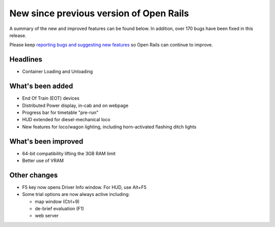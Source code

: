 .. _news:

****************************************
New since previous version of Open Rails
****************************************

A summary of the new and improved features can be found below. 
In addition, over 170 bugs have been fixed in this release. 

Please keep `reporting bugs and suggesting new features <http://openrails.org/contribute/reporting-bugs/>`_ 
so Open Rails can continue to improve.


Headlines
---------

- Container Loading and Unloading


What's been added
-----------------

- End Of Train (EOT) devices
- Distributed Power display, in-cab and on webpage
- Progress bar for timetable "pre-run"
- HUD extended for diesel-mechanical loco
- New features for loco/wagon lighting, including horn-activated flashing ditch lights



What's been improved
--------------------

- 64-bit compatibility lifting the 3GB RAM limit
- Better use of VRAM



Other changes
--------------------

- F5 key now opens Driver Info window. For HUD, use Alt+F5
- Some trial options are now always active including:

  - map window (Ctrl+9)
  - de-brief evaluation (F1)
  - web server

